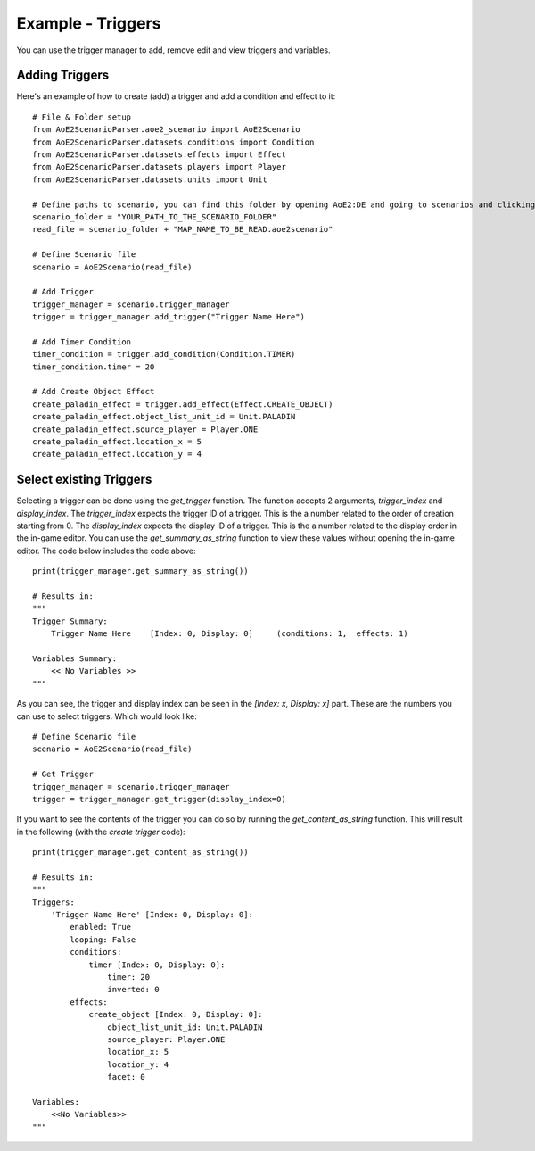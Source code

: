 Example - Triggers
=========================

You can use the trigger manager to add, remove edit and view triggers and variables.

Adding Triggers
^^^^^^^^^^^^^^^

Here's an example of how to create (add) a trigger and add a condition and effect to it::

    # File & Folder setup
    from AoE2ScenarioParser.aoe2_scenario import AoE2Scenario
    from AoE2ScenarioParser.datasets.conditions import Condition
    from AoE2ScenarioParser.datasets.effects import Effect
    from AoE2ScenarioParser.datasets.players import Player
    from AoE2ScenarioParser.datasets.units import Unit

    # Define paths to scenario, you can find this folder by opening AoE2:DE and going to scenarios and clicking on 'open folder'
    scenario_folder = "YOUR_PATH_TO_THE_SCENARIO_FOLDER"
    read_file = scenario_folder + "MAP_NAME_TO_BE_READ.aoe2scenario"

    # Define Scenario file
    scenario = AoE2Scenario(read_file)

    # Add Trigger
    trigger_manager = scenario.trigger_manager
    trigger = trigger_manager.add_trigger("Trigger Name Here")

    # Add Timer Condition
    timer_condition = trigger.add_condition(Condition.TIMER)
    timer_condition.timer = 20

    # Add Create Object Effect 
    create_paladin_effect = trigger.add_effect(Effect.CREATE_OBJECT)
    create_paladin_effect.object_list_unit_id = Unit.PALADIN
    create_paladin_effect.source_player = Player.ONE
    create_paladin_effect.location_x = 5
    create_paladin_effect.location_y = 4

Select existing Triggers
^^^^^^^^^^^^^^^^^^^^^^^^

Selecting a trigger can be done using the `get_trigger` function. The function accepts 2 arguments, `trigger_index` and `display_index`.
The `trigger_index` expects the trigger ID of a trigger. This is the a number related to the order of creation starting from 0. 
The `display_index` expects the display ID of a trigger. This is the a number related to the display order in the in-game editor.
You can use the `get_summary_as_string` function to view these values without opening the in-game editor. 
The code below includes the code above::

    print(trigger_manager.get_summary_as_string())

    # Results in:
    """
    Trigger Summary:
        Trigger Name Here    [Index: 0, Display: 0]	(conditions: 1,  effects: 1)

    Variables Summary:
        << No Variables >>
    """

As you can see, the trigger and display index can be seen in the `[Index: x, Display: x]` part. 
These are the numbers you can use to select triggers. Which would look like::

    # Define Scenario file
    scenario = AoE2Scenario(read_file)

    # Get Trigger
    trigger_manager = scenario.trigger_manager
    trigger = trigger_manager.get_trigger(display_index=0)

If you want to see the contents of the trigger you can do so by running the `get_content_as_string` function.
This will result in the following (with the `create trigger` code)::

    print(trigger_manager.get_content_as_string())
    
    # Results in:
    """
    Triggers:
        'Trigger Name Here' [Index: 0, Display: 0]:
            enabled: True
            looping: False
            conditions:
                timer [Index: 0, Display: 0]:
                    timer: 20
                    inverted: 0
            effects:
                create_object [Index: 0, Display: 0]:
                    object_list_unit_id: Unit.PALADIN
                    source_player: Player.ONE
                    location_x: 5
                    location_y: 4
                    facet: 0

    Variables:
        <<No Variables>>
    """